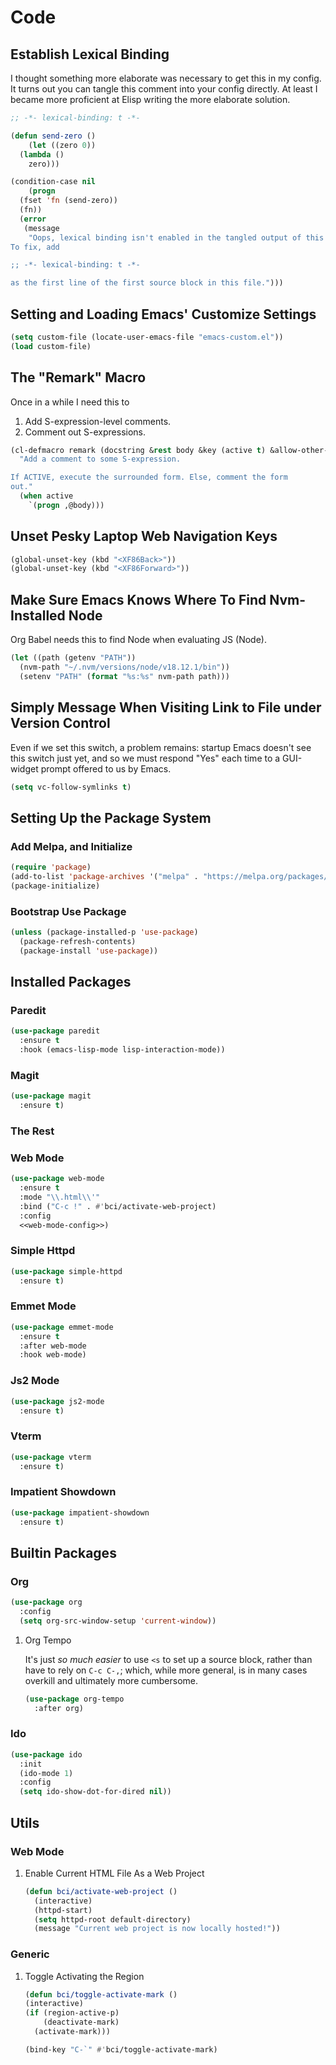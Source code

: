 #+STARTUP: show2levels
* Code
** Establish Lexical Binding
I thought something more elaborate was necessary to get this in my
config. It turns out you can tangle this comment into your config
directly. At least I became more proficient at Elisp writing the more
elaborate solution.

#+begin_src emacs-lisp
  ;; -*- lexical-binding: t -*-
#+end_src

#+begin_src emacs-lisp
  (defun send-zero ()
      (let ((zero 0))
	(lambda ()
	  zero)))

  (condition-case nil
      (progn
	(fset 'fn (send-zero))
	(fn))
    (error
     (message
      "Oops, lexical binding isn't enabled in the tangled output of this config.
  To fix, add

  ;; -*- lexical-binding: t -*-

  as the first line of the first source block in this file.")))

#+end_src

** Setting and Loading Emacs' Customize Settings
#+begin_src emacs-lisp
  (setq custom-file (locate-user-emacs-file "emacs-custom.el"))
  (load custom-file)
#+end_src

** The "Remark" Macro
Once in a while I need this to

1. Add S-expression-level comments.
2. Comment out S-expressions.

#+begin_src emacs-lisp
  (cl-defmacro remark (docstring &rest body &key (active t) &allow-other-keys)
    "Add a comment to some S-expression.

  If ACTIVE, execute the surrounded form. Else, comment the form
  out."
    (when active
      `(progn ,@body)))
#+end_src

** Unset Pesky Laptop Web Navigation Keys
#+begin_src emacs-lisp
  (global-unset-key (kbd "<XF86Back>"))
  (global-unset-key (kbd "<XF86Forward>"))
#+end_src

** Make Sure Emacs Knows Where To Find Nvm-Installed Node
Org Babel needs this to find Node when evaluating JS (Node).

#+begin_src emacs-lisp
  (let ((path (getenv "PATH"))
	(nvm-path "~/.nvm/versions/node/v18.12.1/bin"))
    (setenv "PATH" (format "%s:%s" nvm-path path)))
#+end_src

** Simply Message When Visiting Link to File under Version Control
Even if we set this switch, a problem remains: startup Emacs doesn't
see this switch just yet, and so we must respond "Yes" each time to a
GUI-widget prompt offered to us by Emacs.

#+begin_src emacs-lisp
  (setq vc-follow-symlinks t)
#+end_src

** Setting Up the Package System
*** Add Melpa, and Initialize
#+begin_src emacs-lisp
  (require 'package)
  (add-to-list 'package-archives '("melpa" . "https://melpa.org/packages/") t)
  (package-initialize)
#+end_src

*** Bootstrap Use Package
#+begin_src emacs-lisp
  (unless (package-installed-p 'use-package)
    (package-refresh-contents)
    (package-install 'use-package))
#+end_src

** Installed Packages
*** Paredit
#+begin_src emacs-lisp
  (use-package paredit
    :ensure t
    :hook (emacs-lisp-mode lisp-interaction-mode))
#+end_src

*** Magit
#+begin_src emacs-lisp
  (use-package magit
    :ensure t)
#+end_src

*** The Rest

*** Web Mode
#+begin_src emacs-lisp :noweb yes
  (use-package web-mode
    :ensure t
    :mode "\\.html\\'"
    :bind ("C-c !" . #'bci/activate-web-project)
    :config
    <<web-mode-config>>)
#+end_src

*** Simple Httpd
#+begin_src emacs-lisp
  (use-package simple-httpd
    :ensure t)
#+end_src

*** Emmet Mode
#+begin_src emacs-lisp
  (use-package emmet-mode
    :ensure t
    :after web-mode
    :hook web-mode)
#+end_src

*** Js2 Mode
#+begin_src emacs-lisp
  (use-package js2-mode
    :ensure t)
#+end_src

*** Vterm
#+begin_src emacs-lisp
  (use-package vterm
    :ensure t)
#+end_src

*** Impatient Showdown
#+begin_src emacs-lisp
  (use-package impatient-showdown
    :ensure t)
#+end_src

** Builtin Packages
*** Org
#+begin_src emacs-lisp
  (use-package org
    :config
    (setq org-src-window-setup 'current-window))
#+end_src

**** Org Tempo
It's just /so much easier/ to use ~<s~ to set up a source block,
rather than have to rely on ~C-c C-,~; which, while more general, is
in many cases overkill and ultimately more cumbersome.

#+begin_src emacs-lisp
  (use-package org-tempo
    :after org)
#+end_src

*** Ido
#+begin_src emacs-lisp
  (use-package ido
    :init
    (ido-mode 1)
    :config
    (setq ido-show-dot-for-dired nil))

#+end_src

** Utils
*** Web Mode
**** Enable Current HTML File As a Web Project
#+begin_src emacs-lisp :tangle no :noweb-ref web-mode-config
  (defun bci/activate-web-project ()
    (interactive)
    (httpd-start)
    (setq httpd-root default-directory)
    (message "Current web project is now locally hosted!"))
#+end_src

*** Generic
**** Toggle Activating the Region
#+begin_src emacs-lisp
  (defun bci/toggle-activate-mark ()
  (interactive)
  (if (region-active-p)
      (deactivate-mark)
    (activate-mark)))

  (bind-key "C-`" #'bci/toggle-activate-mark)
#+end_src
